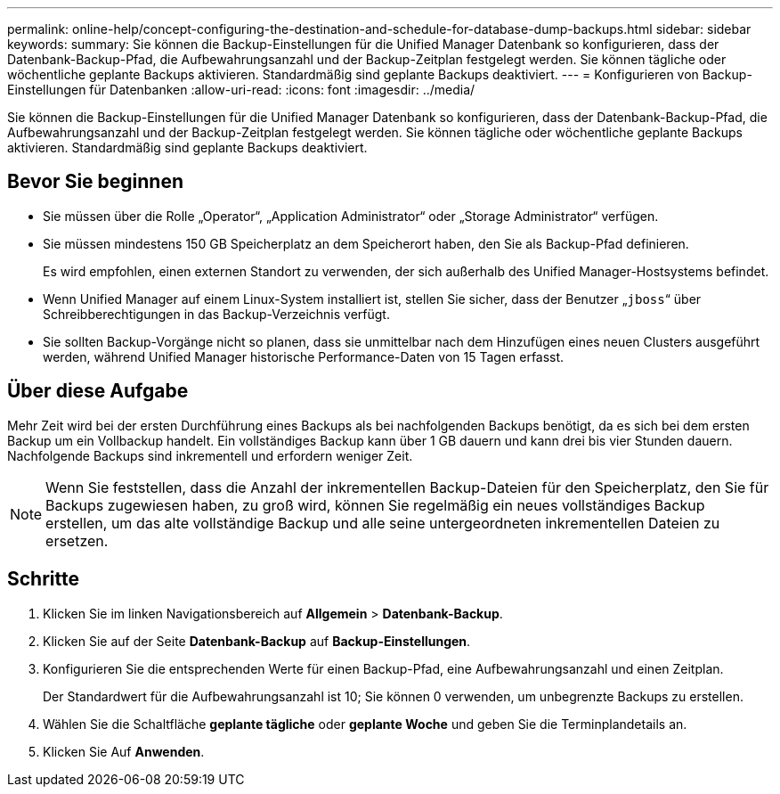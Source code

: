 ---
permalink: online-help/concept-configuring-the-destination-and-schedule-for-database-dump-backups.html 
sidebar: sidebar 
keywords:  
summary: Sie können die Backup-Einstellungen für die Unified Manager Datenbank so konfigurieren, dass der Datenbank-Backup-Pfad, die Aufbewahrungsanzahl und der Backup-Zeitplan festgelegt werden. Sie können tägliche oder wöchentliche geplante Backups aktivieren. Standardmäßig sind geplante Backups deaktiviert. 
---
= Konfigurieren von Backup-Einstellungen für Datenbanken
:allow-uri-read: 
:icons: font
:imagesdir: ../media/


[role="lead"]
Sie können die Backup-Einstellungen für die Unified Manager Datenbank so konfigurieren, dass der Datenbank-Backup-Pfad, die Aufbewahrungsanzahl und der Backup-Zeitplan festgelegt werden. Sie können tägliche oder wöchentliche geplante Backups aktivieren. Standardmäßig sind geplante Backups deaktiviert.



== Bevor Sie beginnen

* Sie müssen über die Rolle „Operator“, „Application Administrator“ oder „Storage Administrator“ verfügen.
* Sie müssen mindestens 150 GB Speicherplatz an dem Speicherort haben, den Sie als Backup-Pfad definieren.
+
Es wird empfohlen, einen externen Standort zu verwenden, der sich außerhalb des Unified Manager-Hostsystems befindet.

* Wenn Unified Manager auf einem Linux-System installiert ist, stellen Sie sicher, dass der Benutzer „`jboss`“ über Schreibberechtigungen in das Backup-Verzeichnis verfügt.
* Sie sollten Backup-Vorgänge nicht so planen, dass sie unmittelbar nach dem Hinzufügen eines neuen Clusters ausgeführt werden, während Unified Manager historische Performance-Daten von 15 Tagen erfasst.




== Über diese Aufgabe

Mehr Zeit wird bei der ersten Durchführung eines Backups als bei nachfolgenden Backups benötigt, da es sich bei dem ersten Backup um ein Vollbackup handelt. Ein vollständiges Backup kann über 1 GB dauern und kann drei bis vier Stunden dauern. Nachfolgende Backups sind inkrementell und erfordern weniger Zeit.

[NOTE]
====
Wenn Sie feststellen, dass die Anzahl der inkrementellen Backup-Dateien für den Speicherplatz, den Sie für Backups zugewiesen haben, zu groß wird, können Sie regelmäßig ein neues vollständiges Backup erstellen, um das alte vollständige Backup und alle seine untergeordneten inkrementellen Dateien zu ersetzen.

====


== Schritte

. Klicken Sie im linken Navigationsbereich auf *Allgemein* > *Datenbank-Backup*.
. Klicken Sie auf der Seite *Datenbank-Backup* auf *Backup-Einstellungen*.
. Konfigurieren Sie die entsprechenden Werte für einen Backup-Pfad, eine Aufbewahrungsanzahl und einen Zeitplan.
+
Der Standardwert für die Aufbewahrungsanzahl ist 10; Sie können 0 verwenden, um unbegrenzte Backups zu erstellen.

. Wählen Sie die Schaltfläche *geplante tägliche* oder *geplante Woche* und geben Sie die Terminplandetails an.
. Klicken Sie Auf *Anwenden*.

